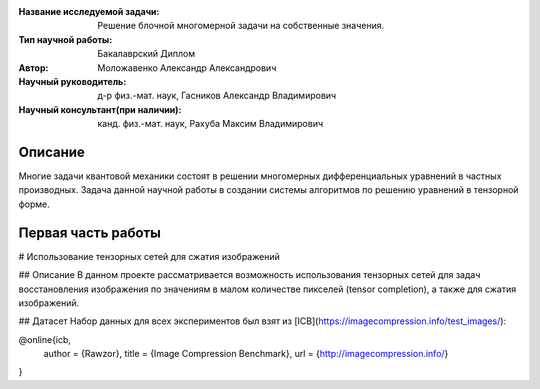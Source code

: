 |test| |codecov| |docs|

.. |test| image:: https://github.com/intsystems/ProjectTemplate/workflows/test/badge.svg
    :target: https://github.com/intsystems/ProjectTemplate/tree/master
    :alt: Test status
    
.. |codecov| image:: https://img.shields.io/codecov/c/github/intsystems/ProjectTemplate/master
    :target: https://app.codecov.io/gh/intsystems/ProjectTemplate
    :alt: Test coverage
    
.. |docs| image:: https://github.com/intsystems/ProjectTemplate/workflows/docs/badge.svg
    :target: https://intsystems.github.io/ProjectTemplate/
    :alt: Docs status


.. class:: center

    :Название исследуемой задачи: Решение блочной многомерной задачи на собственные значения.
    :Тип научной работы: Бакалаврский Диплом
    :Автор: Моложавенко Александр Александрович
    :Научный руководитель: д-р физ.-мат. наук, Гасников Александр Владимирович
    :Научный консультант(при наличии): канд. физ.-мат. наук, Рахуба Максим Владимирович


Описание
========

Многие задачи квантовой механики состоят в решении многомерных дифференциальных уравнений в частных производных. Задача данной научной работы в создании системы алгоритмов по решению уравнений в тензорной форме. 

Первая часть работы
========

# Использование тензорных сетей для сжатия изображений 

## Описание
В данном проекте рассматривается возможность использования тензорных сетей для задач восстановления изображения по значениям в малом количестве пикселей (tensor completion), а также для сжатия изображений.

## Датасет
Набор данных для всех экспериментов был взят из [ICB](https://imagecompression.info/test_images/):

@online{icb,
  author = {Rawzor},
  title  = {Image Compression Benchmark},
  url    = {http://imagecompression.info/}
}

